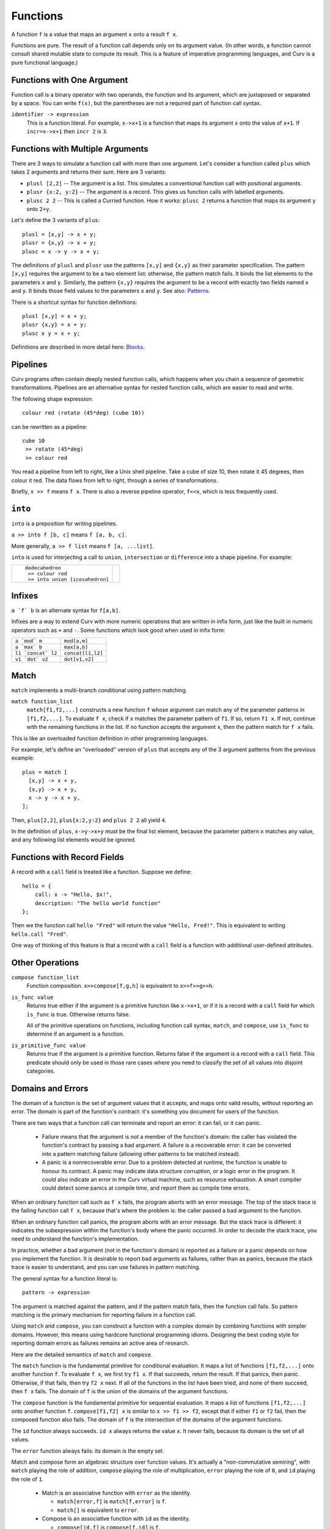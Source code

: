 Functions
---------
A function ``f`` is a value that maps an argument ``x`` onto a result ``f x``.

Functions are pure. The result of a function call depends only on its argument
value. (In other words, a function cannot consult shared mutable state to
compute its result. This is a feature of imperative programming languages,
and Curv is a pure functional language.)

Functions with One Argument
~~~~~~~~~~~~~~~~~~~~~~~~~~~
Function call is a binary operator with two operands, the function and
its argument, which are juxtaposed or separated by a space. You can write
``f(x)``, but the parentheses are not a required part of function call syntax.

``identifier -> expression``
  This is a function literal.
  For example, ``x->x+1`` is a function that maps its argument ``x``
  onto the value of ``x+1``.
  If ``incr=x->x+1`` then ``incr 2`` is ``3``.

Functions with Multiple Arguments
~~~~~~~~~~~~~~~~~~~~~~~~~~~~~~~~~
There are 3 ways to simulate a function call with more than one argument.
Let's consider a function called ``plus`` which takes 2 arguments
and returns their sum. Here are 3 variants:

* ``plusl [2,2]`` -- The argument is a list.
  This simulates a conventional function call with positional arguments.
* ``plusr {x:2, y:2}`` -- The argument is a record.
  This gives us function calls with labelled arguments.
* ``plusc 2 2`` -- This is called a Curried function.
  How it works: ``plusc 2`` returns a function that maps its argument ``y``
  onto ``2+y``.

Let's define the 3 variants of ``plus``::

  plusl = [x,y] -> x + y;
  plusr = {x,y} -> x + y;
  plusc = x -> y -> x + y;

The definitions of ``plusl`` and ``plusr`` use the patterns ``[x,y]``
and ``{x,y}`` as their parameter specification.
The pattern ``[x,y]`` requires the argument to be a two element list:
otherwise, the pattern match fails.
It binds the list elements to the parameters ``x`` and ``y``.
Similarly, the pattern ``{x,y}`` requires the argument to be a record with
exactly two fields named ``x`` and ``y``. It binds those field values to
the parameters ``x`` and ``y``.
See also: `Patterns`_.

There is a shortcut syntax for function definitions::

  plusl [x,y] = x + y;
  plusr {x,y} = x + y;
  plusc x y = x + y;

Definitions are described in more detail here: `Blocks`_.

Pipelines
~~~~~~~~~
Curv programs often contain deeply nested function calls,
which happens when you chain a sequence of geometric transformations.
Pipelines are an alternative syntax for nested function calls, which are
easier to read and write.

The following shape expression::

  colour red (rotate (45*deg) (cube 10))

can be rewritten as a pipeline::

  cube 10
   >> rotate (45*deg)
   >> colour red

You read a pipeline from left to right, like a Unix shell pipeline.
Take a cube of size 10, then rotate it 45 degrees, then colour it red.
The data flows from left to right, through a series of transformations.

Briefly, ``x >> f`` means ``f x``.
There is also a reverse pipeline operator, ``f<<x``, which is less frequently used.

``into``
~~~~~~~~
``into`` is a preposition for writing pipelines.

``a >> into f [b, c]`` means ``f [a, b, c]``.

More generally, ``a >> f list`` means ``f [a, ...list]``.

``into`` is used for interjecting a call to ``union``, ``intersection``
or ``difference`` into a shape pipeline.
For example:

+--------------------------------+----------------+
| ::                             | |dodeca-icosa| |
|                                |                |
|   dodecahedron                 |                |
|    >> colour red               |                |
|    >> into union [icosahedron] |                |
+--------------------------------+----------------+

.. |dodeca-icosa| image:: ../images/dodeca-icosa.png


Infixes
~~~~~~~
``a `f` b`` is an alternate syntax for ``f[a,b]``.

Infixes are a way to extend Curv with more numeric operations
that are written in infix form, just like the built in numeric operators
such as ``+`` and ``-``.
Some functions which look good when used in infix form:

+--------------------------------------+-------------------------------------+
| ``a `mod` m``                        | ``mod[a,m]``                        |
+--------------------------------------+-------------------------------------+
| ``a `max` b``                        | ``max[a,b]``                        |
+--------------------------------------+-------------------------------------+
| ``l1 `concat` l2``                   | ``concat[l1,l2]``                   |
+--------------------------------------+-------------------------------------+
| ``v1 `dot` v2``                      | ``dot[v1,v2]``                      |
+--------------------------------------+-------------------------------------+

Match
~~~~~
``match`` implements a multi-branch conditional using pattern matching.

``match function_list``
  ``match[f1,f2,...]`` constructs a new function ``f`` whose argument can match
  any of the parameter patterns in ``[f1,f2,...]``. To evaluate ``f x``, check
  if ``x`` matches the parameter pattern of ``f1``. If so, return ``f1 x``.
  If not, continue with the remaining functions in the list. If no function
  accepts the argument ``x``, then the pattern match for ``f x`` fails.

This is like an overloaded function definition in other programming languages.

For example, let's define an "overloaded" version of ``plus`` that accepts any
of the 3 argument patterns from the previous example::

  plus = match [
    [x,y] -> x + y,
    {x,y} -> x + y,
    x -> y -> x + y,
  ];

Then, ``plus[2,2]``, ``plus{x:2,y:2}`` and ``plus 2 2`` all yield ``4``.

In the definition of ``plus``, ``x->y->x+y`` must be the final list element,
because the parameter pattern ``x`` matches any value,
and any following list elements would be ignored.

Functions with Record Fields
~~~~~~~~~~~~~~~~~~~~~~~~~~~~
A record with a ``call`` field is treated like a function.
Suppose we define::

    hello = {
        call: x -> "Hello, $x!",
        description: "The hello world function"
    };

Then we the function call ``hello "Fred"``
will return the value ``"Hello, Fred!"``.
This is equivalent to writing ``hello.call "Fred"``.

One way of thinking of this feature is that a record with a ``call``
field is a function with additional user-defined attributes.

Other Operations
~~~~~~~~~~~~~~~~
``compose function_list``
  Function composition.
  ``x>>compose[f,g,h]``
  is equivalent to
  ``x>>f>>g>>h``.

``is_func value``
  Returns true either if the argument is a primitive function like ``x->x+1``,
  or if it is a record with a ``call`` field for which ``is_func`` is true.
  Otherwise returns false.

  All of the primitive operations on functions, including function call
  syntax, ``match``, and ``compose``, use ``is_func`` to determine if an
  argument is a function.

``is_primitive_func value``
  Returns true if the argument is a primitive function.
  Returns false if the argument is a record with a ``call`` field.
  This predicate should only be used in those rare cases where you need
  to classify the set of all values into disjoint categories.

.. _`Patterns`: Patterns.rst
.. _`Blocks`: Blocks.rst

Domains and Errors
~~~~~~~~~~~~~~~~~~
The domain of a function is the set of argument values that it accepts,
and maps onto valid results, without reporting an error. The domain is
part of the function's contract: it's something you document for users
of the function.

There are two ways that a function call can terminate and report an error:
it can fail, or it can panic.

 * Failure means that the argument is not a member of the function's domain:
   the caller has violated the function's contract by passing a bad argument.
   A failure is a recoverable error: it can be converted into
   a pattern matching failure (allowing other patterns to be matched instead).

 * A panic is a nonrecoverable error. Due to a problem detected at runtime,
   the function is unable to honour its contract. A panic may indicate
   data structure corruption, or a logic error in the program. It could
   also indicate an error in the Curv virtual machine, such as resource
   exhaustion. A smart compiler could detect some panics at compile time,
   and report them as compile time errors.

When an ordinary function call such as ``f x`` fails, the program aborts
with an error message. The top of the stack trace is the failing function
call ``f x``, because that's where the problem is: the caller passed a bad
argument to the function.

When an ordinary function call panics, the program aborts with an error message.
But the stack trace is different: it indicates the subexpression within the
function's body where the panic occurred. In order to decode the stack trace,
you need to understand the function's implementation.

In practice, whether a bad argument (not in the function's domain) is
reported as a failure or a panic depends on how you implement the function.
It is desirable to report bad arguments as failures, rather than as panics,
because the stack trace is easier to understand, and you can use failures
in pattern matching.

The general syntax for a function literal is::

    pattern -> expression

The argument is matched against the pattern, and if the pattern match fails,
then the function call fails. So pattern matching is the primary mechanism
for reporting failure in a function call.

Using ``match`` and ``compose``, you can construct a function with a complex
domain by combining functions with simpler domains.
However, this means using hardcore functional programming idioms.
Designing the best coding style for reporting domain
errors as failures remains an active area of research.

Here are the detailed semantics of ``match`` and ``compose``.

The ``match`` function is the fundamental primitive for conditional evaluation.
It maps a list of functions ``[f1,f2,...]`` onto another function ``f``.
To evaluate ``f x``, we first try ``f1 x``. If that succeeds, return the result.
If that panics, then panic. Otherwise, if that fails, then try ``f2 x``
next. If all of the functions in the list have been tried, and none of them
succeed, then ``f x`` fails. The domain of ``f`` is the union of the domains
of the argument functions.

The ``compose`` function is the fundamental primitive for sequential evaluation.
It maps a list of functions ``[f1,f2,...]`` onto another function ``f``.
``compose[f1,f2] x`` is similar to ``x >> f1 >> f2``, except that if either
``f1`` or ``f2`` fail, then the composed function also fails. The domain
of ``f`` is the intersection of the domains of the argument functions.

The ``id`` function always succeeds. ``id x`` always returns the value ``x``.
It never fails, because its domain is the set of all values.

The ``error`` function always fails: its domain is the empty set.

Match and compose form an algebraic structure over function values.
It's actually a "non-commutative semiring", with ``match`` playing the
role of addition, ``compose`` playing the role of multiplication,
``error`` playing the role of ``0``,
and ``id`` playing the role of ``1``.

 * Match is an associative function with ``error`` as the identity.

   * ``match[error,f]`` is ``match[f,error]`` is ``f``.
   * ``match[]`` is equivalent to ``error``.

 * Compose is an associative function with ``id`` as the identity.

   * ``compose[id,f]`` is ``compose[f,id]`` is ``f``.
   * ``compose[]`` is equivalent to ``id``.

 * Multiplication by zero yields zero. That is,

   * ``compose[f,error]`` is ``compose[error,f]`` is ``error``.

 * Product distributes over sum. That is,

   * ``compose[a,match[b,c]]`` is ``compose[a,b] `match` compose[a,c]``
   * ``compose[match[a,b],c]`` is ``compose[a,c] `match` compose[b,c]``
